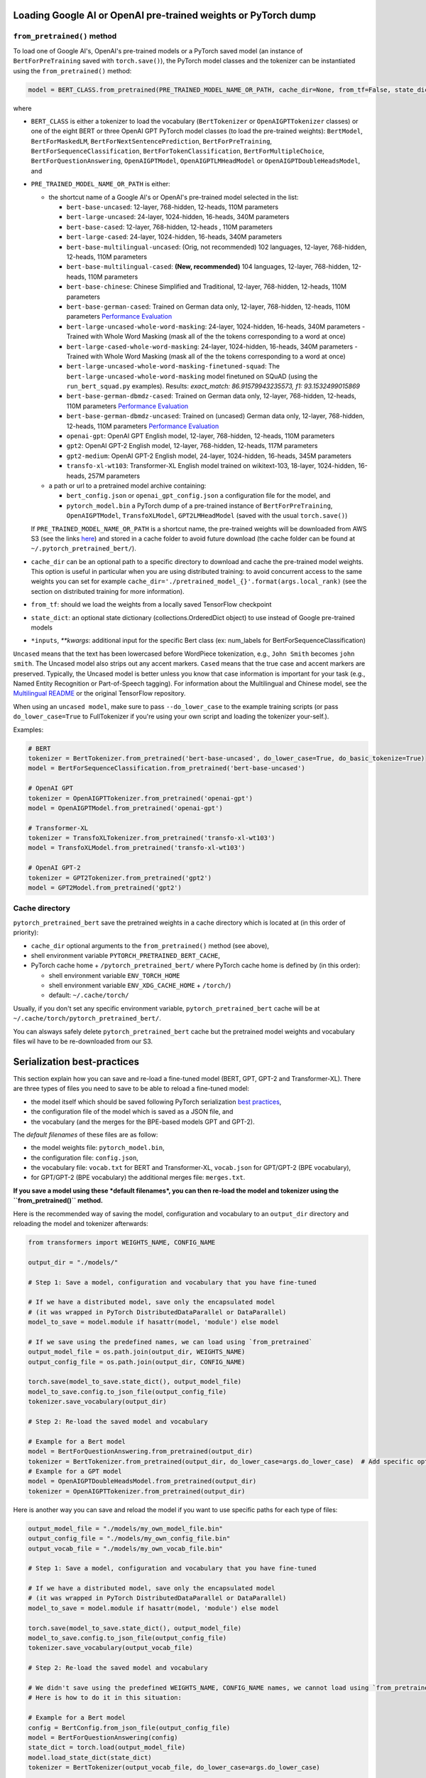 Loading Google AI or OpenAI pre-trained weights or PyTorch dump
^^^^^^^^^^^^^^^^^^^^^^^^^^^^^^^^^^^^^^^^^^^^^^^^^^^^^^^^^^^^^^^

``from_pretrained()`` method
~~~~~~~~~~~~~~~~~~~~~~~~~~~~~~~~~~~~~~~~~~~~~~~~~~~~~~~~~~

To load one of Google AI's, OpenAI's pre-trained models or a PyTorch saved model (an instance of ``BertForPreTraining`` saved with ``torch.save()``\ ), the PyTorch model classes and the tokenizer can be instantiated using the ``from_pretrained()`` method:

.. code-block:: python

   model = BERT_CLASS.from_pretrained(PRE_TRAINED_MODEL_NAME_OR_PATH, cache_dir=None, from_tf=False, state_dict=None, *input, **kwargs)

where


* ``BERT_CLASS`` is either a tokenizer to load the vocabulary (\ ``BertTokenizer`` or ``OpenAIGPTTokenizer`` classes) or one of the eight BERT or three OpenAI GPT PyTorch model classes (to load the pre-trained weights): ``BertModel``\ , ``BertForMaskedLM``\ , ``BertForNextSentencePrediction``\ , ``BertForPreTraining``\ , ``BertForSequenceClassification``\ , ``BertForTokenClassification``\ , ``BertForMultipleChoice``\ , ``BertForQuestionAnswering``\ , ``OpenAIGPTModel``\ , ``OpenAIGPTLMHeadModel`` or ``OpenAIGPTDoubleHeadsModel``\ , and
*
  ``PRE_TRAINED_MODEL_NAME_OR_PATH`` is either:


  *
    the shortcut name of a Google AI's or OpenAI's pre-trained model selected in the list:


    * ``bert-base-uncased``: 12-layer, 768-hidden, 12-heads, 110M parameters
    * ``bert-large-uncased``: 24-layer, 1024-hidden, 16-heads, 340M parameters
    * ``bert-base-cased``: 12-layer, 768-hidden, 12-heads , 110M parameters
    * ``bert-large-cased``: 24-layer, 1024-hidden, 16-heads, 340M parameters
    * ``bert-base-multilingual-uncased``: (Orig, not recommended) 102 languages, 12-layer, 768-hidden, 12-heads, 110M parameters
    * ``bert-base-multilingual-cased``: **(New, recommended)** 104 languages, 12-layer, 768-hidden, 12-heads, 110M parameters
    * ``bert-base-chinese``: Chinese Simplified and Traditional, 12-layer, 768-hidden, 12-heads, 110M parameters
    * ``bert-base-german-cased``: Trained on German data only, 12-layer, 768-hidden, 12-heads, 110M parameters `Performance Evaluation <https://deepset.ai/german-bert>`__
    * ``bert-large-uncased-whole-word-masking``: 24-layer, 1024-hidden, 16-heads, 340M parameters - Trained with Whole Word Masking (mask all of the the tokens corresponding to a word at once)
    * ``bert-large-cased-whole-word-masking``: 24-layer, 1024-hidden, 16-heads, 340M parameters - Trained with Whole Word Masking (mask all of the the tokens corresponding to a word at once)
    * ``bert-large-uncased-whole-word-masking-finetuned-squad``: The ``bert-large-uncased-whole-word-masking`` model finetuned on SQuAD (using the ``run_bert_squad.py`` examples). Results: *exact_match: 86.91579943235573, f1: 93.1532499015869*
    * ``bert-base-german-dbmdz-cased``: Trained on German data only, 12-layer, 768-hidden, 12-heads, 110M parameters `Performance Evaluation <https://github.com/dbmdz/german-bert>`__
    * ``bert-base-german-dbmdz-uncased``: Trained on (uncased) German data only, 12-layer, 768-hidden, 12-heads, 110M parameters `Performance Evaluation <https://github.com/dbmdz/german-bert>`__
    * ``openai-gpt``: OpenAI GPT English model, 12-layer, 768-hidden, 12-heads, 110M parameters
    * ``gpt2``: OpenAI GPT-2 English model, 12-layer, 768-hidden, 12-heads, 117M parameters
    * ``gpt2-medium``: OpenAI GPT-2 English model, 24-layer, 1024-hidden, 16-heads, 345M parameters
    * ``transfo-xl-wt103``: Transformer-XL English model trained on wikitext-103, 18-layer, 1024-hidden, 16-heads, 257M parameters

  *
    a path or url to a pretrained model archive containing:


    * ``bert_config.json`` or ``openai_gpt_config.json`` a configuration file for the model, and
    * ``pytorch_model.bin`` a PyTorch dump of a pre-trained instance of ``BertForPreTraining``\ , ``OpenAIGPTModel``\ , ``TransfoXLModel``\ , ``GPT2LMHeadModel`` (saved with the usual ``torch.save()``\ )

  If ``PRE_TRAINED_MODEL_NAME_OR_PATH`` is a shortcut name, the pre-trained weights will be downloaded from AWS S3 (see the links `here <https://github.com/huggingface/transformers/blob/master/transformers/modeling_bert.py>`__\ ) and stored in a cache folder to avoid future download (the cache folder can be found at ``~/.pytorch_pretrained_bert/``\ ).

*
  ``cache_dir`` can be an optional path to a specific directory to download and cache the pre-trained model weights. This option is useful in particular when you are using distributed training: to avoid concurrent access to the same weights you can set for example ``cache_dir='./pretrained_model_{}'.format(args.local_rank)`` (see the section on distributed training for more information).

* ``from_tf``\ : should we load the weights from a locally saved TensorFlow checkpoint
* ``state_dict``\ : an optional state dictionary (collections.OrderedDict object) to use instead of Google pre-trained models
* ``*inputs``\ , `**kwargs`: additional input for the specific Bert class (ex: num_labels for BertForSequenceClassification)

``Uncased`` means that the text has been lowercased before WordPiece tokenization, e.g., ``John Smith`` becomes ``john smith``. The Uncased model also strips out any accent markers. ``Cased`` means that the true case and accent markers are preserved. Typically, the Uncased model is better unless you know that case information is important for your task (e.g., Named Entity Recognition or Part-of-Speech tagging). For information about the Multilingual and Chinese model, see the `Multilingual README <https://github.com/google-research/bert/blob/master/multilingual.md>`__ or the original TensorFlow repository.

When using an ``uncased model``\ , make sure to pass ``--do_lower_case`` to the example training scripts (or pass ``do_lower_case=True`` to FullTokenizer if you're using your own script and loading the tokenizer your-self.).

Examples:

.. code-block:: python

   # BERT
   tokenizer = BertTokenizer.from_pretrained('bert-base-uncased', do_lower_case=True, do_basic_tokenize=True)
   model = BertForSequenceClassification.from_pretrained('bert-base-uncased')

   # OpenAI GPT
   tokenizer = OpenAIGPTTokenizer.from_pretrained('openai-gpt')
   model = OpenAIGPTModel.from_pretrained('openai-gpt')

   # Transformer-XL
   tokenizer = TransfoXLTokenizer.from_pretrained('transfo-xl-wt103')
   model = TransfoXLModel.from_pretrained('transfo-xl-wt103')

   # OpenAI GPT-2
   tokenizer = GPT2Tokenizer.from_pretrained('gpt2')
   model = GPT2Model.from_pretrained('gpt2')

Cache directory
~~~~~~~~~~~~~~~

``pytorch_pretrained_bert`` save the pretrained weights in a cache directory which is located at (in this order of priority):


* ``cache_dir`` optional arguments to the ``from_pretrained()`` method (see above),
* shell environment variable ``PYTORCH_PRETRAINED_BERT_CACHE``\ ,
* PyTorch cache home + ``/pytorch_pretrained_bert/``
  where PyTorch cache home is defined by (in this order):

  * shell environment variable ``ENV_TORCH_HOME``
  * shell environment variable ``ENV_XDG_CACHE_HOME`` + ``/torch/``\ )
  * default: ``~/.cache/torch/``

Usually, if you don't set any specific environment variable, ``pytorch_pretrained_bert`` cache will be at ``~/.cache/torch/pytorch_pretrained_bert/``.

You can alsways safely delete ``pytorch_pretrained_bert`` cache but the pretrained model weights and vocabulary files wil have to be re-downloaded from our S3.

Serialization best-practices
^^^^^^^^^^^^^^^^^^^^^^^^^^^^^^^^^^

This section explain how you can save and re-load a fine-tuned model (BERT, GPT, GPT-2 and Transformer-XL).
There are three types of files you need to save to be able to reload a fine-tuned model:


* the model itself which should be saved following PyTorch serialization `best practices <https://pytorch.org/docs/stable/notes/serialization.html#best-practices>`__\ ,
* the configuration file of the model which is saved as a JSON file, and
* the vocabulary (and the merges for the BPE-based models GPT and GPT-2).

The *default filenames* of these files are as follow:


* the model weights file: ``pytorch_model.bin``\ ,
* the configuration file: ``config.json``\ ,
* the vocabulary file: ``vocab.txt`` for BERT and Transformer-XL, ``vocab.json`` for GPT/GPT-2 (BPE vocabulary),
* for GPT/GPT-2 (BPE vocabulary) the additional merges file: ``merges.txt``.

**If you save a model using these *default filenames*\ , you can then re-load the model and tokenizer using the ``from_pretrained()`` method.**

Here is the recommended way of saving the model, configuration and vocabulary to an ``output_dir`` directory and reloading the model and tokenizer afterwards:

.. code-block:: python

   from transformers import WEIGHTS_NAME, CONFIG_NAME

   output_dir = "./models/"

   # Step 1: Save a model, configuration and vocabulary that you have fine-tuned

   # If we have a distributed model, save only the encapsulated model
   # (it was wrapped in PyTorch DistributedDataParallel or DataParallel)
   model_to_save = model.module if hasattr(model, 'module') else model

   # If we save using the predefined names, we can load using `from_pretrained`
   output_model_file = os.path.join(output_dir, WEIGHTS_NAME)
   output_config_file = os.path.join(output_dir, CONFIG_NAME)

   torch.save(model_to_save.state_dict(), output_model_file)
   model_to_save.config.to_json_file(output_config_file)
   tokenizer.save_vocabulary(output_dir)

   # Step 2: Re-load the saved model and vocabulary

   # Example for a Bert model
   model = BertForQuestionAnswering.from_pretrained(output_dir)
   tokenizer = BertTokenizer.from_pretrained(output_dir, do_lower_case=args.do_lower_case)  # Add specific options if needed
   # Example for a GPT model
   model = OpenAIGPTDoubleHeadsModel.from_pretrained(output_dir)
   tokenizer = OpenAIGPTTokenizer.from_pretrained(output_dir)

Here is another way you can save and reload the model if you want to use specific paths for each type of files:

.. code-block:: python

   output_model_file = "./models/my_own_model_file.bin"
   output_config_file = "./models/my_own_config_file.bin"
   output_vocab_file = "./models/my_own_vocab_file.bin"

   # Step 1: Save a model, configuration and vocabulary that you have fine-tuned

   # If we have a distributed model, save only the encapsulated model
   # (it was wrapped in PyTorch DistributedDataParallel or DataParallel)
   model_to_save = model.module if hasattr(model, 'module') else model

   torch.save(model_to_save.state_dict(), output_model_file)
   model_to_save.config.to_json_file(output_config_file)
   tokenizer.save_vocabulary(output_vocab_file)

   # Step 2: Re-load the saved model and vocabulary

   # We didn't save using the predefined WEIGHTS_NAME, CONFIG_NAME names, we cannot load using `from_pretrained`.
   # Here is how to do it in this situation:

   # Example for a Bert model
   config = BertConfig.from_json_file(output_config_file)
   model = BertForQuestionAnswering(config)
   state_dict = torch.load(output_model_file)
   model.load_state_dict(state_dict)
   tokenizer = BertTokenizer(output_vocab_file, do_lower_case=args.do_lower_case)

   # Example for a GPT model
   config = OpenAIGPTConfig.from_json_file(output_config_file)
   model = OpenAIGPTDoubleHeadsModel(config)
   state_dict = torch.load(output_model_file)
   model.load_state_dict(state_dict)
   tokenizer = OpenAIGPTTokenizer(output_vocab_file)

